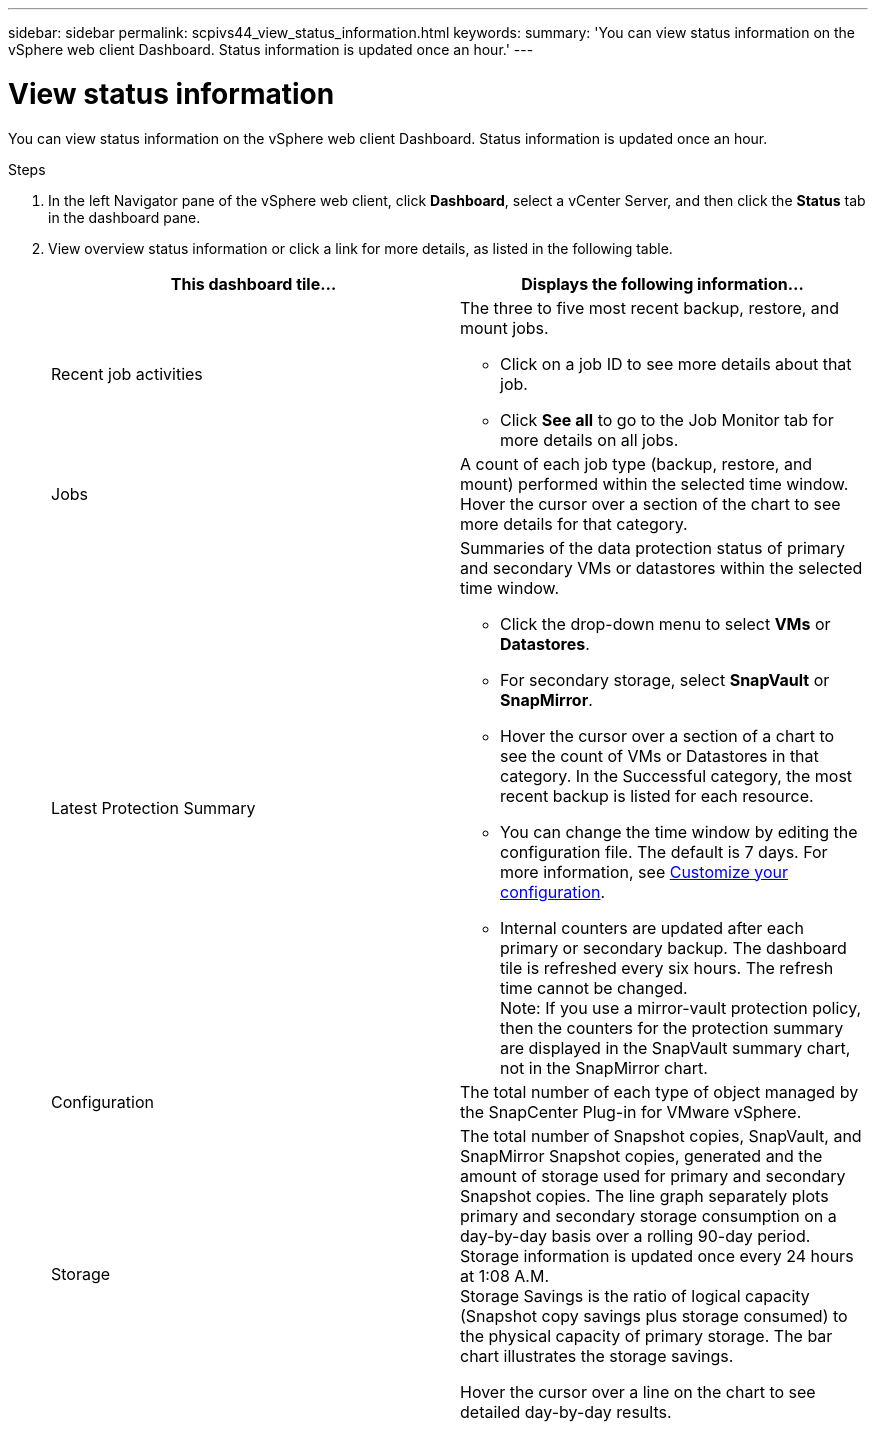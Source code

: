 ---
sidebar: sidebar
permalink: scpivs44_view_status_information.html
keywords:
summary: 'You can view status information on the vSphere web client Dashboard. Status information is updated once an hour.'
---

= View status information
:hardbreaks:
:nofooter:
:icons: font
:linkattrs:
:imagesdir: ./media/

You can view status information on the vSphere web client Dashboard. Status information is updated once an hour.

.Steps

. In the left Navigator pane of the vSphere web client, click *Dashboard*, select a vCenter Server, and then click the *Status* tab in the dashboard pane.

. View overview status information or click a link for more details, as listed in the following table.
+
|===
|This dashboard tile… |Displays the following information…

a|Recent job activities
a|The three to five most recent backup, restore, and mount jobs.

* Click on a job ID to see more details about that job.
* Click *See all* to go to the Job Monitor tab for more details on all jobs.
a|Jobs
a|A count of each job type (backup, restore, and mount) performed within the selected time window.
Hover the cursor over a section of the chart to see more details for that category.
a|Latest Protection Summary
a|Summaries of the data protection status of primary and secondary VMs or datastores within the selected time window.

* Click the drop-down menu to select *VMs* or *Datastores*.
* For secondary storage, select *SnapVault* or *SnapMirror*.
* Hover the cursor over a section of a chart to see the count of VMs or Datastores in that category. In the Successful category, the most recent backup is listed for each resource.
//Updated for BURT 1378132 observation 4, March 2021 Madhulika
* You can change the time window by editing the configuration file. The default is 7 days. For more information, see link:scpivs44_customize_your_configuration.html[Customize your configuration].
//Updated for BURT 1378132 observation 5, March 2021 Madhulika
* Internal counters are updated after each primary or secondary backup. The dashboard tile is refreshed every six hours. The refresh time cannot be changed.
Note: If you use a mirror-vault protection policy, then the counters for the protection summary are displayed in the SnapVault summary chart, not in the SnapMirror chart.
a|Configuration
a|The total number of each type of object managed by the SnapCenter Plug-in for VMware vSphere.
//Updated for BURT 1378132 observation 7, March 2021 Madhulika
a|Storage
a|The total number of Snapshot copies, SnapVault, and SnapMirror Snapshot copies, generated and the amount of storage used for primary and secondary Snapshot copies. The line graph separately plots primary and secondary storage consumption on a day-by-day basis over a rolling 90-day period. Storage information is updated once every 24 hours at 1:08 A.M.
Storage Savings is the ratio of logical capacity (Snapshot copy savings plus storage consumed) to the physical capacity of primary storage. The bar chart illustrates the storage savings.
// Burt 1465062 June 2022 Ronya

Hover the cursor over a line on the chart to see detailed day-by-day results.
//Updated for BURT 1378132 observation 8, March 2021 Madhu
|===
